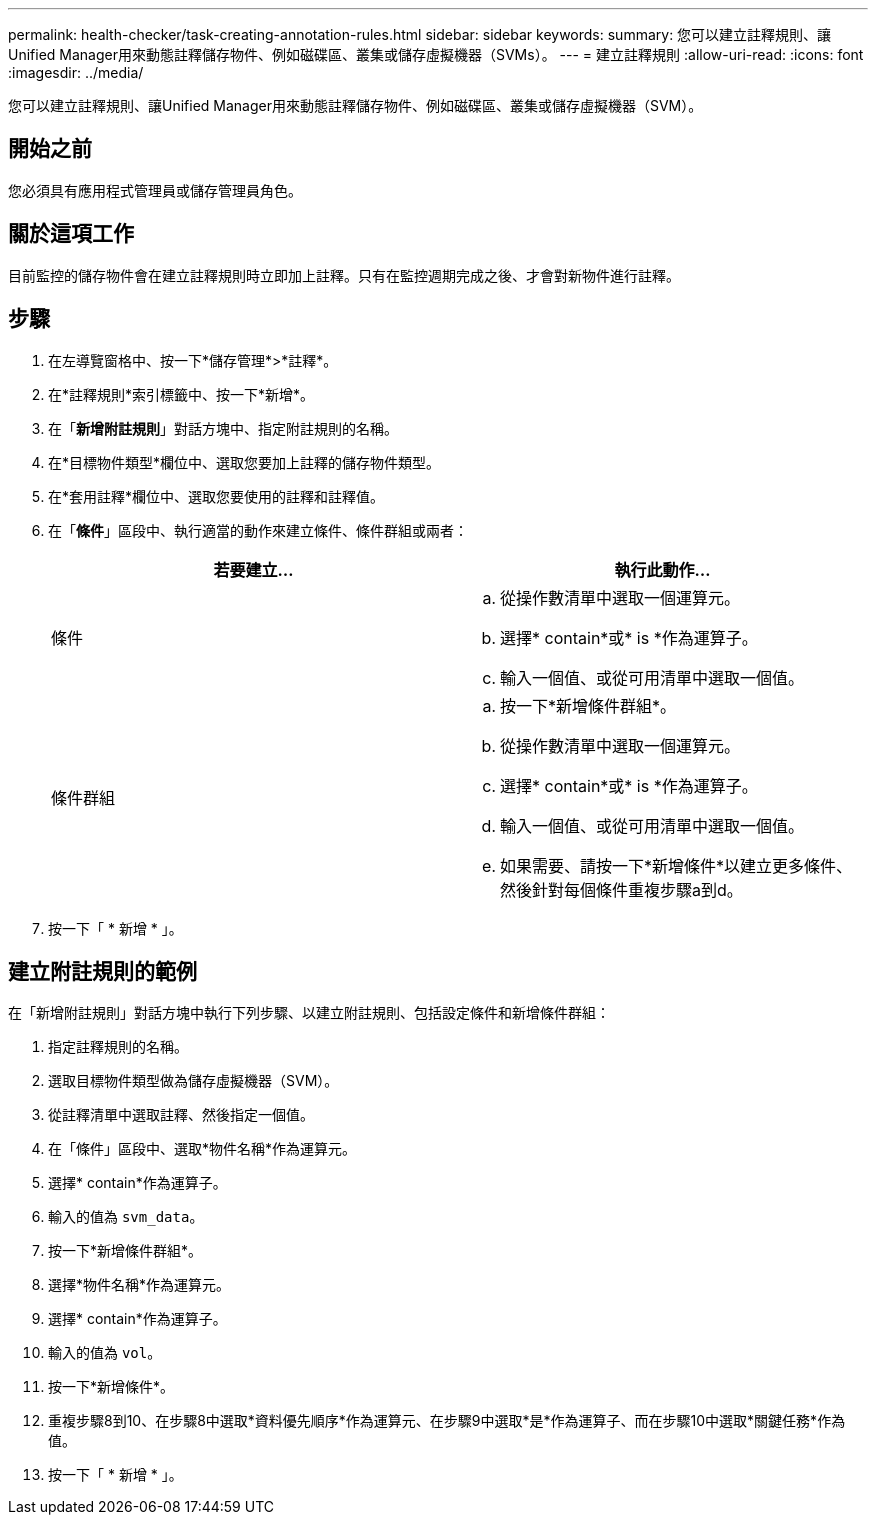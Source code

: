 ---
permalink: health-checker/task-creating-annotation-rules.html 
sidebar: sidebar 
keywords:  
summary: 您可以建立註釋規則、讓Unified Manager用來動態註釋儲存物件、例如磁碟區、叢集或儲存虛擬機器（SVMs）。 
---
= 建立註釋規則
:allow-uri-read: 
:icons: font
:imagesdir: ../media/


[role="lead"]
您可以建立註釋規則、讓Unified Manager用來動態註釋儲存物件、例如磁碟區、叢集或儲存虛擬機器（SVM）。



== 開始之前

您必須具有應用程式管理員或儲存管理員角色。



== 關於這項工作

目前監控的儲存物件會在建立註釋規則時立即加上註釋。只有在監控週期完成之後、才會對新物件進行註釋。



== 步驟

. 在左導覽窗格中、按一下*儲存管理*>*註釋*。
. 在*註釋規則*索引標籤中、按一下*新增*。
. 在「*新增附註規則*」對話方塊中、指定附註規則的名稱。
. 在*目標物件類型*欄位中、選取您要加上註釋的儲存物件類型。
. 在*套用註釋*欄位中、選取您要使用的註釋和註釋值。
. 在「*條件*」區段中、執行適當的動作來建立條件、條件群組或兩者：
+
|===
| 若要建立... | 執行此動作... 


 a| 
條件
 a| 
.. 從操作數清單中選取一個運算元。
.. 選擇* contain*或* is *作為運算子。
.. 輸入一個值、或從可用清單中選取一個值。




 a| 
條件群組
 a| 
.. 按一下*新增條件群組*。
.. 從操作數清單中選取一個運算元。
.. 選擇* contain*或* is *作為運算子。
.. 輸入一個值、或從可用清單中選取一個值。
.. 如果需要、請按一下*新增條件*以建立更多條件、然後針對每個條件重複步驟a到d。


|===
. 按一下「 * 新增 * 」。




== 建立附註規則的範例

在「新增附註規則」對話方塊中執行下列步驟、以建立附註規則、包括設定條件和新增條件群組：

. 指定註釋規則的名稱。
. 選取目標物件類型做為儲存虛擬機器（SVM）。
. 從註釋清單中選取註釋、然後指定一個值。
. 在「條件」區段中、選取*物件名稱*作為運算元。
. 選擇* contain*作為運算子。
. 輸入的值為 `svm_data`。
. 按一下*新增條件群組*。
. 選擇*物件名稱*作為運算元。
. 選擇* contain*作為運算子。
. 輸入的值為 `vol`。
. 按一下*新增條件*。
. 重複步驟8到10、在步驟8中選取*資料優先順序*作為運算元、在步驟9中選取*是*作為運算子、而在步驟10中選取*關鍵任務*作為值。
. 按一下「 * 新增 * 」。

